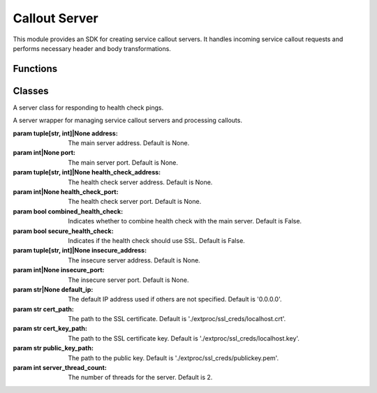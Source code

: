 Callout Server
=====================

This module provides an SDK for creating service callout servers. It handles incoming service callout requests and performs necessary header and body transformations.

Functions
---------

.. function:: addr_to_str(address)

   Converts a tuple address into a formatted IP string.

   :param tuple[str, int] address: The address to format.
   :return: A string representation of the IP address.

Classes
-------

.. class:: HealthCheckService

   A server class for responding to health check pings.

   .. method:: do_GET()

      Handles GET requests and responds with a 200 OK status, sending no content.

.. class:: CalloutServer

   A server wrapper for managing service callout servers and processing callouts.

   :param tuple[str, int]|None address: The main server address. Default is None.
   :param int|None port: The main server port. Default is None.
   :param tuple[str, int]|None health_check_address: The health check server address. Default is None.
   :param int|None health_check_port: The health check server port. Default is None.
   :param bool combined_health_check: Indicates whether to combine health check with the main server. Default is False.
   :param bool secure_health_check: Indicates if the health check should use SSL. Default is False.
   :param tuple[str, int]|None insecure_address: The insecure server address. Default is None.
   :param int|None insecure_port: The insecure server port. Default is None.
   :param str|None default_ip: The default IP address used if others are not specified. Default is '0.0.0.0'.
   :param str cert_path: The path to the SSL certificate. Default is './extproc/ssl_creds/localhost.crt'.
   :param str cert_key_path: The path to the SSL certificate key. Default is './extproc/ssl_creds/localhost.key'.
   :param str public_key_path: The path to the public key. Default is './extproc/ssl_creds/publickey.pem'.
   :param int server_thread_count: The number of threads for the server. Default is 2.

   .. method:: run()

      Starts all configured servers and enters the main loop until a shutdown is initiated.

   .. method:: shutdown()

      Shuts down all servers and stops serving.

   .. method:: process(request_iterator, context)

      Processes incoming callout requests.

      :param Iterator[ProcessingRequest] request_iterator: An iterator over incoming requests.
      :param ServicerContext context: The gRPC service context.
      :return: An iterator over processing responses.

   .. method:: on_request_headers(headers, context)

      Processes incoming request headers.

      :param HttpHeaders headers: The headers to process.
      :param ServicerContext context: The gRPC service context.
      :return: Optional header modification object.

   .. method:: on_response_headers(headers, context)

      Processes incoming response headers.

      :param HttpHeaders headers: The headers to process.
      :param ServicerContext context: The gRPC service context.
      :return: Optional header modification object.

   .. method:: on_request_body(body, context)

      Processes an incoming request body.

      :param HttpBody body: The body to process.
      :param ServicerContext context: The gRPC service context.
      :return: Optional body modification object.

   .. method:: on_response_body(body, context)

      Processes an incoming response body.

      :param HttpBody body: The body to process.
      :param ServicerContext context: The gRPC service context.
      :return: Optional body modification object.